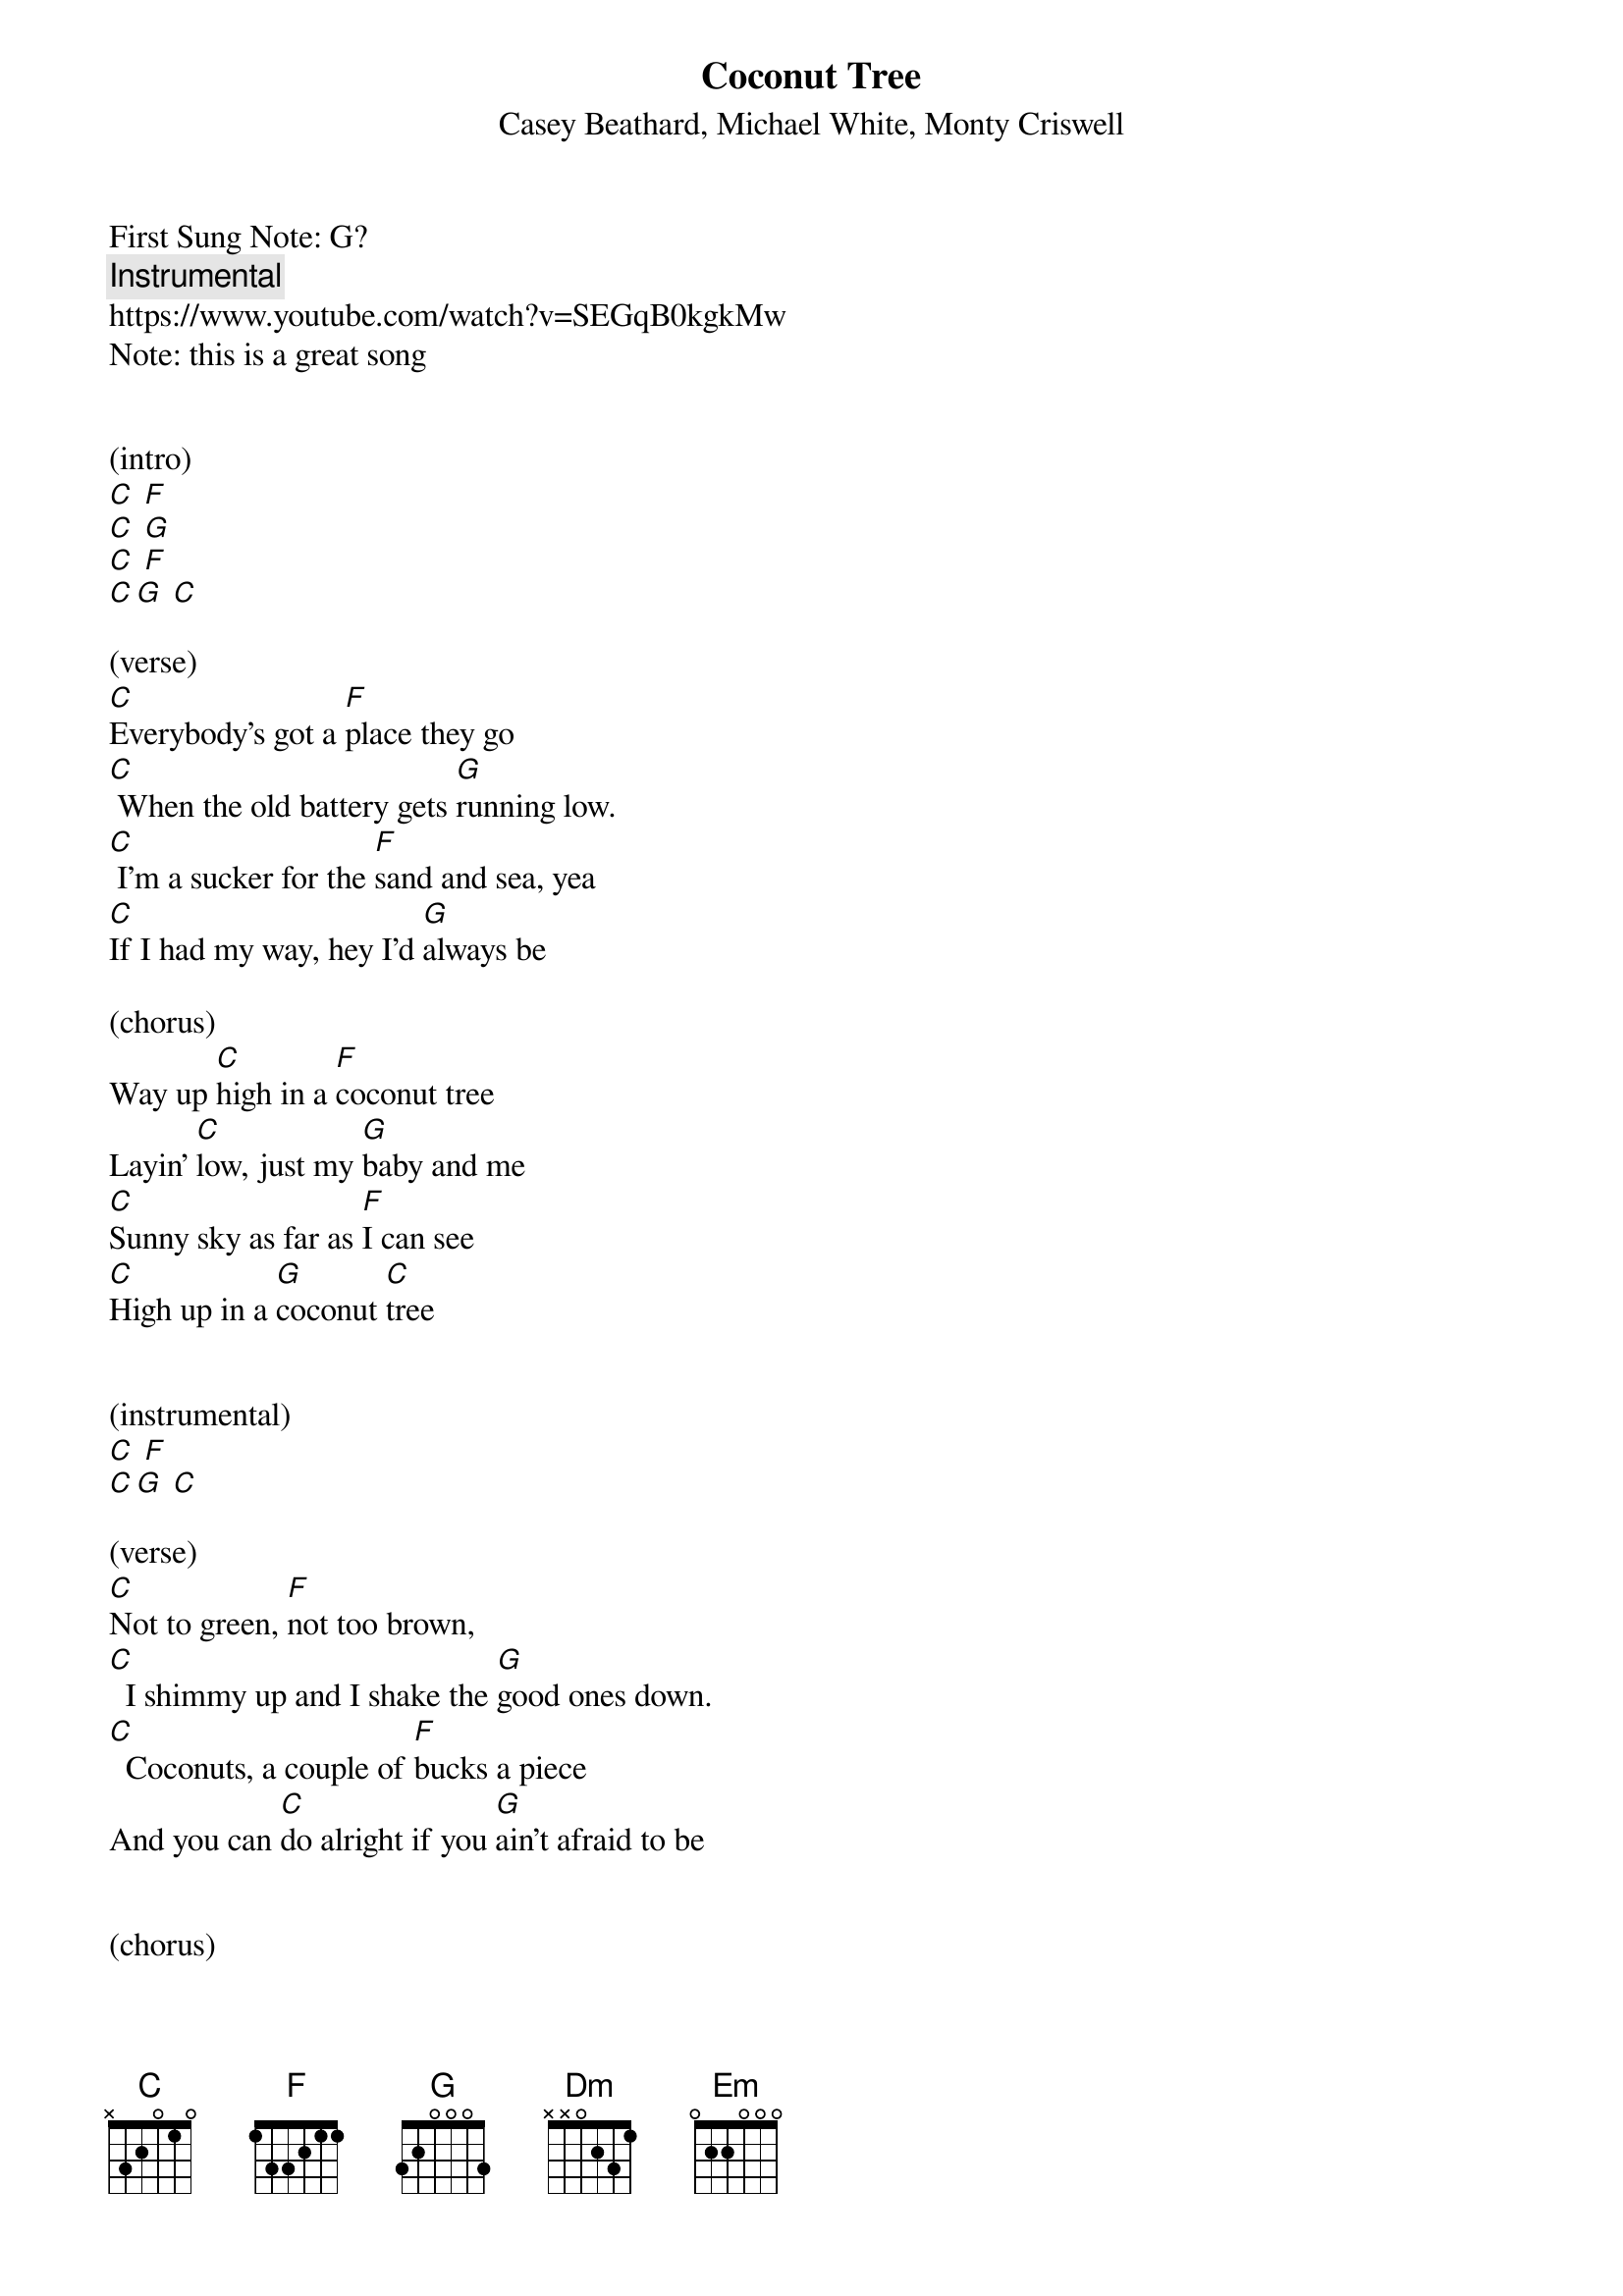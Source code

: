 {t: Coconut Tree }  
{st:Casey Beathard, Michael White, Monty Criswell }
{duration: 150}
{Tempo:120}
{time:4/4}
{key: C}
First Sung Note: G? 
{c:Instrumental}
https://www.youtube.com/watch?v=SEGqB0kgkMw
Note: this is a great song

 
(intro)
[C] [F]
[C] [G]
[C] [F]
[C][G] [C]

(verse)
[C]Everybody's got a [F]place they go
[C] When the old battery gets [G]running low.
[C] I'm a sucker for the [F]sand and sea, yea
[C]If I had my way, hey I'd [G]always be

(chorus)
Way up [C]high in a [F]coconut tree
Layin' [C]low, just my [G]baby and me
[C]Sunny sky as far as [F]I can see
[C]High up in a [G]coconut [C]tree
 
 
(instrumental)
[C] [F]                
[C][G] [C] 
 
(verse)
[C]Not to green, [F]not too brown,
[C]  I shimmy up and I shake the [G]good ones down.
[C]  Coconuts, a couple of [F]bucks a piece
And you can [C]do alright if you [G]ain't afraid to be
 
 
(chorus)
[C]High in a [F]coconut tree
Layin' [C]low, just my [G]baby and me
[C]  Sunny sky as far as [F]I can see
[C]High in a [G]coconut [C]tree
 
 
(instrumental-bridge)
[C] [F]                                                   
[C] [G]                                                   
[C] [F]                                                   
[C][G] [C]  
                                                   
Yeah, [Dm]there's less stress and the world's alright
It's a [F]different point of [Em]view
When you're [Dm]looking at [G]life
 
 
(chorus)
Way up [C]high in a [F]coconut tree
(Layin' low) [C]low, just my [G]baby and me
[C]Sunny sky as far as [F]I can see
[C]High up in a [G]coconut
[C]High in a [F]coconut tree (high in a coconut tree)
Layin' [C]low, just my [G]baby and me
[C]Sunny sky as far as [F]I can see
[C]High in a [G]coconut [C]tree
[C]High in a [F]coconut tree (high in a coconut)
Layin' [C]low, just my [G]baby and me
[C]Sunny sky as far as [F]I can see
[C]High in a [G]coconut [C]tree
 
 
(strumming outro)
[C] [F]                                                   
[C] [G]                                                   
[C] [F]                                                   
[C][G] [C]  

